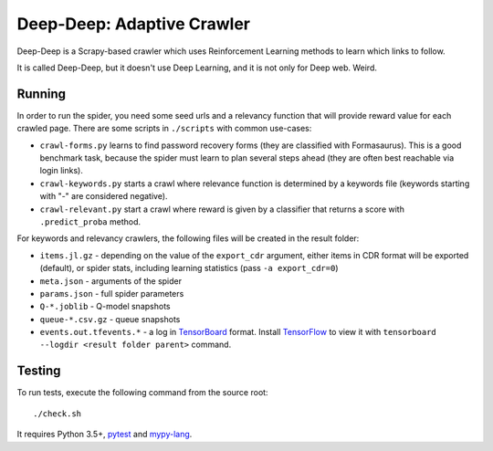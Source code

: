 Deep-Deep: Adaptive Crawler
===========================

Deep-Deep is a Scrapy-based crawler which uses Reinforcement Learning methods
to learn which links to follow.

It is called Deep-Deep, but it doesn't use Deep Learning, and it is not only
for Deep web. Weird.


Running
-------

In order to run the spider, you need some seed urls and a relevancy function
that will provide reward value for each crawled page. There are some scripts
in ``./scripts`` with common use-cases:

* ``crawl-forms.py`` learns to find password recovery forms (they are classified
  with Formasaurus). This is a good benchmark task, because the spider must learn
  to plan several steps ahead (they are often best reachable via login links).
* ``crawl-keywords.py`` starts a crawl where relevance function is determined
  by a keywords file (keywords starting with "-" are considered negative).
* ``crawl-relevant.py`` start a crawl where reward is given by a
  classifier that returns a score with ``.predict_proba`` method.

For keywords and relevancy crawlers, the following files will be created
in the result folder:

* ``items.jl.gz`` - depending on the value of the ``export_cdr`` argument,
  either items in CDR format will be exported (default),
  or spider stats, including learning statistics (pass ``-a export_cdr=0``)
* ``meta.json`` - arguments of the spider
* ``params.json`` - full spider parameters
* ``Q-*.joblib`` - Q-model snapshots
* ``queue-*.csv.gz`` - queue snapshots
* ``events.out.tfevents.*`` - a log in TensorBoard_ format. Install
  TensorFlow_ to view it with ``tensorboard --logdir <result folder parent>``
  command.


Testing
-------

To run tests, execute the following command from the source root::

    ./check.sh

It requires Python 3.5+, pytest_ and `mypy-lang`_.

.. _pytest: http://pytest.org/latest/
.. _mypy-lang: http://mypy-lang.org/
.. _TensorBoard: https://www.tensorflow.org/how_tos/summaries_and_tensorboard/
.. _TensorFlow: https://www.tensorflow.org/
